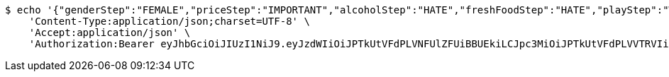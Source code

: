 [source,bash]
----
$ echo '{"genderStep":"FEMALE","priceStep":"IMPORTANT","alcoholStep":"HATE","freshFoodStep":"HATE","playStep":"WITH_PLAY","timeStep":"AM"}' | http POST 'https://onetwo-server.com/api/v1/users/tastes' \
    'Content-Type:application/json;charset=UTF-8' \
    'Accept:application/json' \
    'Authorization:Bearer eyJhbGciOiJIUzI1NiJ9.eyJzdWIiOiJPTkUtVFdPLVNFUlZFUiBBUEkiLCJpc3MiOiJPTkUtVFdPLVVTRVIiLCJpYXQiOjE2NDQyMzc5MjMsImV4cCI6MTY0NzExNzkyMywic2VxIjoyNTV9.yB31gquDIXZltud5DMfo_RGvzs6DvGkQH2yoixMyvCs'
----